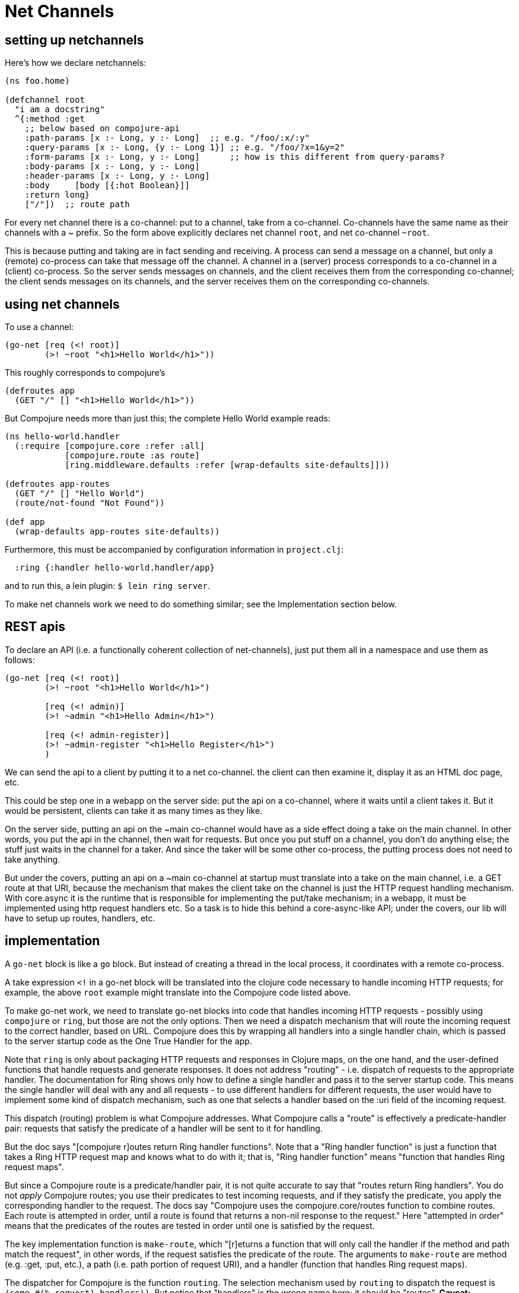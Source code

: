 Net Channels
============


== setting up netchannels

Here's how we declare netchannels:

[source,clojure]
----
(ns foo.home)

(defchannel root
  "i am a docstring"
  ^{:method :get
    ;; below based on compojure-api
    :path-params [x :- Long, y :- Long]  ;; e.g. "/foo/:x/:y"
    :query-params [x :- Long, {y :- Long 1}] ;; e.g. "/foo/?x=1&y=2"
    :form-params [x :- Long, y :- Long]      ;; how is this different from query-params?
    :body-params [x :- Long, y :- Long]
    :header-params [x :- Long, y :- Long]
    :body     [body [{:hot Boolean}]]
    :return long}
    ["/"])  ;; route path
----

For every net channel there is a co-channel: put to a channel, take
from a co-channel.  Co-channels have the same name as their channels
with a ~ prefix.  So the form above explicitly declares net channel
`root`, and net co-channel `~root`.

This is because putting and taking are in fact sending and receiving.
A process can send a message on a channel, but only a (remote)
co-process can take that message off the channel.  A channel in a
(server) process corresponds to a co-channel in a (client) co-process.
So the server sends messages on channels, and the client receives them
from the corresponding co-channel; the client sends messages on its
channels, and the server receives them on the corresponding
co-channels.

== using net channels

To use a channel:

[source,clojure]
----
(go-net [req (<! root)]
	(>! ~root "<h1>Hello World</h1>"))
----

This roughly corresponds to compojure's

[source,clojure]
----
(defroutes app
  (GET "/" [] "<h1>Hello World</h1>"))
----

But Compojure needs more than just this; the complete Hello World
example reads:

[source,clojure]
----
(ns hello-world.handler
  (:require [compojure.core :refer :all]
            [compojure.route :as route]
            [ring.middleware.defaults :refer [wrap-defaults site-defaults]]))

(defroutes app-routes
  (GET "/" [] "Hello World")
  (route/not-found "Not Found"))

(def app
  (wrap-defaults app-routes site-defaults))
----

Furthermore, this must be accompanied by configuration information in
`project.clj`:

[source,clojure]
----
  :ring {:handler hello-world.handler/app}
----

and to run this, a lein plugin:  `$ lein ring server`.

To make net channels work we need to do something similar; see the
Implementation section below.

== REST apis


To declare an API (i.e. a functionally coherent collection of
net-channels), just put them all in a namespace and use them as
follows:

[source,clojure]
----
(go-net [req (<! root)]
	(>! ~root "<h1>Hello World</h1>")

	[req (<! admin)]
	(>! ~admin "<h1>Hello Admin</h1>")

	[req (<! admin-register)]
	(>! ~admin-register "<h1>Hello Register</h1>")
	)
----

We can send the api to a client by putting it to a net co-channel.
the client can then examine it, display it as an HTML doc page, etc.

This could be step one in a webapp on the server side: put the api on
a co-channel, where it waits until a client takes it.  But it would be
persistent, clients can take it as many times as they like.

On the server side, putting an api on the ~main co-channel would have
as a side effect doing a take on the main channel.  In other words,
you put the api in the channel, then wait for requests.  But once you
put stuff on a channel, you don't do anything else; the stuff just
waits in the channel for a taker.  And since the taker will be some
other co-process, the putting process does not need to take anything.

But under the covers, putting an api on a ~main co-channel at startup
must translate into a take on the main channel, i.e. a GET route at
that URI, because the mechanism that makes the client take on the
channel is just the HTTP request handling mechanism.  With core.async
it is the runtime that is responsible for implementing the put/take
mechanism; in a webapp, it must be implemented using http request
handlers etc.  So a task is to hide this behind a core-async-like API;
under the covers, our lib will have to setup up routes, handlers, etc.

== implementation

A `go-net` block is like a `go` block.  But instead of creating a
thread in the local process, it coordinates with a remote co-process.

A take expression `<!` in a go-net block will be translated into the
clojure code necessary to handle incoming HTTP requests; for example,
the above `root` example might translate into the Compojure code
listed above.

To make go-net work, we need to translate go-net blocks into code that
handles incoming HTTP requests - possibly using `compojure` or `ring`,
but those are not the only options.  Then we need a dispatch mechanism
that will route the incoming request to the correct handler, based on
URL.  Compojure does this by wrapping all handlers into a single
handler chain, which is passed to the server startup code as the One
True Handler for the app.

Note that `ring` is only about packaging HTTP requests and responses
in Clojure maps, on the one hand, and the user-defined functions that
handle requests and generate responses.  It does not address "routing"
- i.e. dispatch of requests to the appropriate handler.  The
documentation for Ring shows only how to define a single handler and
pass it to the server startup code.  This means the single handler
will deal with any and all requests - to use different handlers for
different requests, the user would have to implement some kind of
dispatch mechanism, such as one that selects a handler based on the
:uri field of the incoming request.

This dispatch (routing) problem is what Compojure addresses.  What
Compojure calls a "route" is effectively a predicate-handler pair:
requests that satisfy the predicate of a handler will be sent to it
for handling.

But the doc says "[compojure r]outes return Ring handler functions".
Note that a "Ring handler function" is just a function that takes a
Ring HTTP request map and knows what to do with it; that is, "Ring
handler function" means "function that handles Ring request maps".

But since a Compojure route is a predicate/handler pair, it is not
quite accurate to say that "routes return Ring handlers".  You do not
_apply_ Compojure routes; you use their predicates to test incoming
requests, and if they satisfy the predicate, you apply the
corresponding handler to the request.  The docs say "Compojure uses
the compojure.core/routes function to combine routes. Each route is
attempted in order, until a route is found that returns a non-nil
response to the request."  Here "attempted in order" means that the
predicates of the routes are tested in order until one is satisfied by
the request.

The key implementation function is `make-route`, which "[r]eturns a
  function that will only call the handler if the method and path
  match the request", in other words, if the request satisfies the
  predicate of the route.  The arguments to `make-route` are method
  (e.g. :get, :put, etc.), a path (i.e. path portion of request URI),
  and a handler (function that handles Ring request maps).

The dispatcher for Compojure is the function `routing`.  The selection
mechanism used by `routing` to dispatch the request is `(some #(%
request) handlers))`.   But notice that "handlers" is the wrong name
here; it should be "routes".  *Caveat:* Compojure is slightly
off-kilter in its function names and docstrings; it sometimes uses the
term "handler" to refer to what is in fact a "route" - a
predicate/handler pair.

Miraj needs to do something similar.  The basic requirements are:

* Support ability to associate a "handler" with a net channel

* Design and implement a request dispatch mechanism that:

** selects a channel for every incoming request

*** net channels are identified by their URI, so channel selection is
    primarily determined by request URI

** selects a handler for every selected channel

*** the channel is selected by URI, but additional information in the
    message may be used to drive selection of a handler

*** for example, the request method is represented as a datum in the
    message, and may be used to select a handler

Example: given channel :foo with path "/foo", we can define both a
:get handler and a :put handler for messages arriving on :foo.

Syntactically, to associate a handler with a channel we need to
specify the channel, the handler (function), and a predicate, just
like compojure; the difference is that the predicate will not involve
the URI (since the channel already selects for URI). So we need
something like this:

[source,clojure]
----
(defchannel foo ["/foo"])
(go-net [req (<! foo :get)] get-foo-handler
	[req (<! foo :put)] put-foo-handler
----

Here :get and :put are effectively sugared forms of a filter.

This would work fine for the :method datum; but a truly general
solution should make it easy to specify more complex predicates.  For
example, if we have path parameters (like "/personnel/:dept/:id") we
might want to have different handlers for different departments.  In
that case, we want to dispatch based on the :dept path param (in
addition to the :method datum).  A possble syntax:

[source,clojure]
----
(defchannel foo ["/foo"])
(go-net [req (<! foo :get
	     	     (= "accounting" (-> :path-parms :dept)))]
		     get-foo-accounting-handler
(go-net [req (<! foo :get
	     	     (= "engineering" (-> :path-parms :dept)))]
		     get-foo-engineering-handler

;; or maybe use the :dept value directly:
(go-net [req (<! foo :get)]
	(get-foo-dept-hander (-> req :path-parms :dept)))
;; which assumes that get-foo-dept-handler is a multi-method with appropriate dispatch
----

Actually, Clojure's multi-methods already solve this problem, so we do
not need to implement a fancy dispatch mechanism for net channel.
Support for http :method dispatching is enough.  Well, even for that
we could use multi-methods:

[source,clojure]
----
(defchannel foo ["/foo"])

(defmulti foo-handler :request-method)
(defmethod foo-handler :get ...)
(defmethod foo-handler :put ...)

(go-net [req (<! foo)] (foo-handler req))

;; even better!
(go-net (foo-handler (<! foo)))
----

Here the defmulti dispatcher is a keyword, `:request-method`; this is
enough, since keywords are functions, and :request-method is one of
the standard keys in every Ring request map.

=== Differences from Compojure

* Compojure combines method, URI, and handler in the form of a
  "route", and uses method and URI to drive dispatch.  The net channel
  approach keeps these elements separate and lacks the concept of
  "route".  It treats the URI as a channel identifier, and uses
  message content to drive dispatch.

* Compojure apps commonly use `routes` or `defroutes` to combine
  routes in a single list, which is examined by the dispatcher.  Net
  channels do not need to be aggregated syntactically in this way.
  You can define net channels anywhere, and you can put go-net blocks
  with net-channel send/receive anywhere.  The implementation will
  take care of organizing things.

* Net channels may be extended to support push apis (netsockets, etc.).

* Net channels can support genuine co/go-routine like semantics.  That
  is, the ability to yield to a remote process, and then resume where
  the yield occured.  Maybe.  I'm just guessing.


=== co-routine support

The idea is that either side can "yield" to the other side, and then
"resume" when the other side in turn yields.

This will involve sessions in some way.

== misc

* net chan expressionsa are macros - compile time only?  not necessarily?


